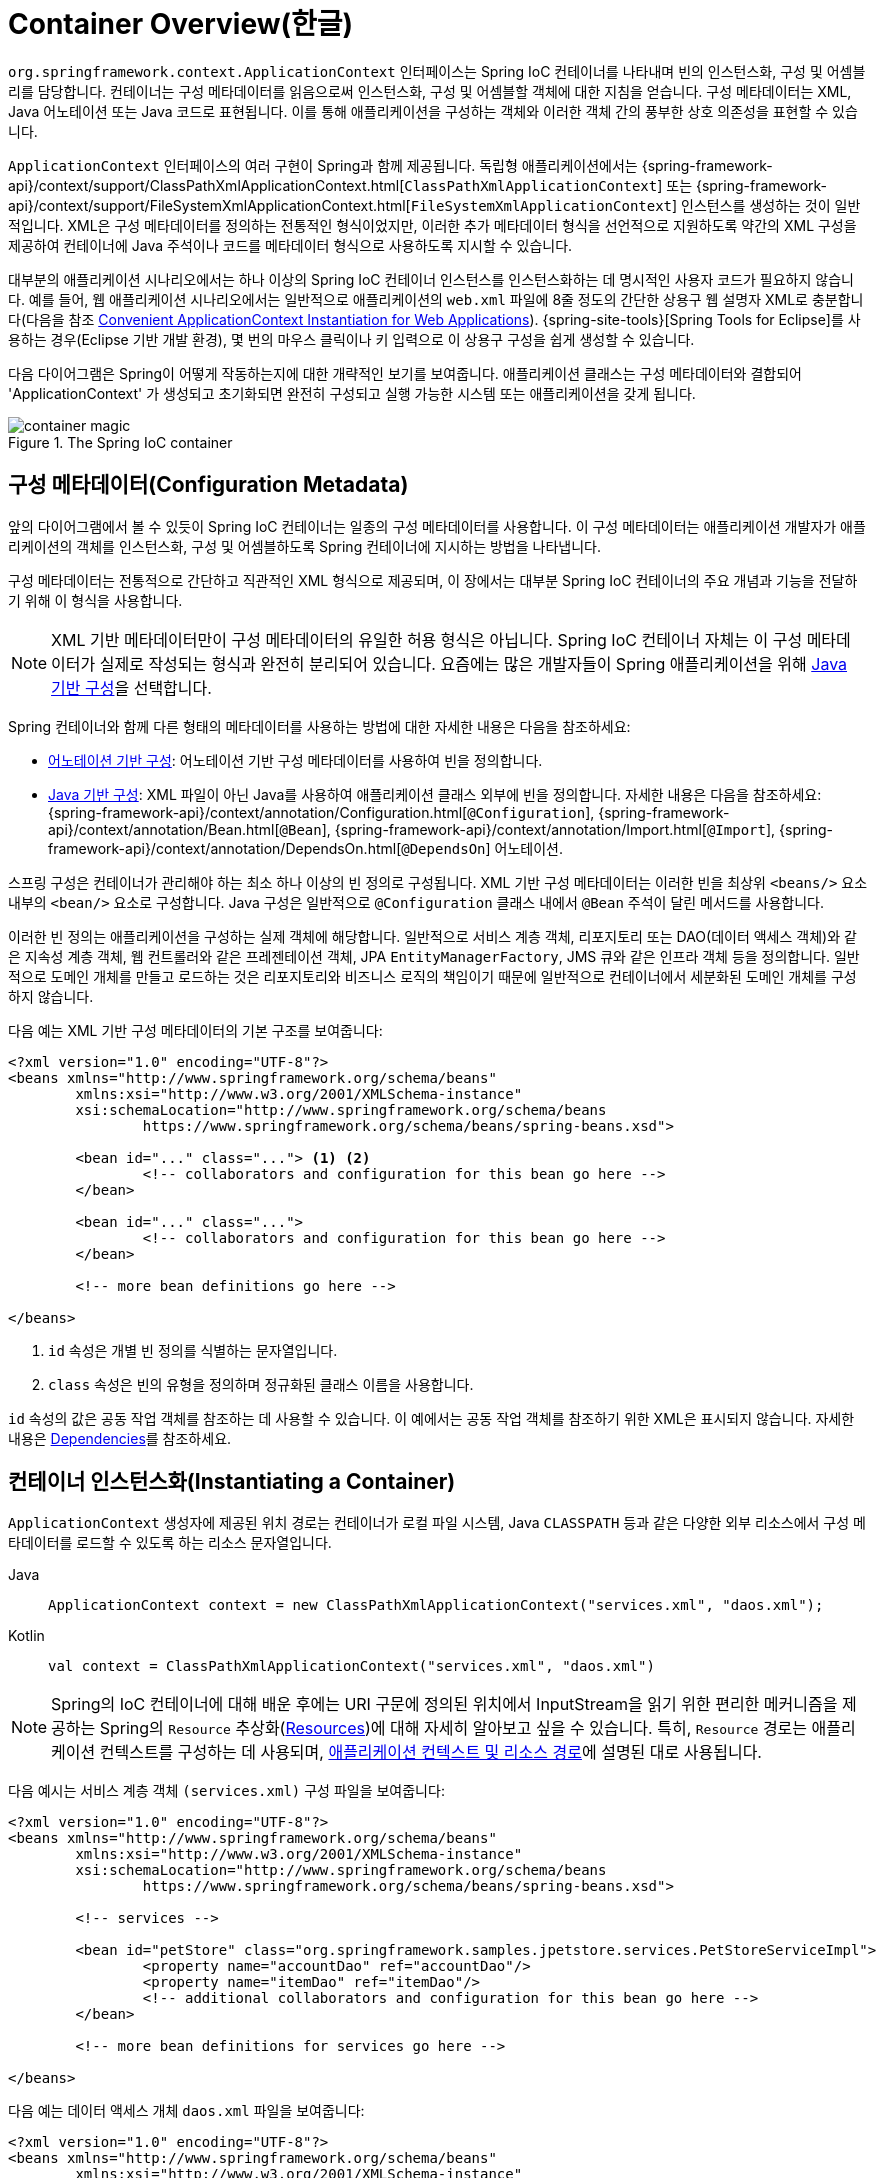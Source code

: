 [[beans-basics]]
= Container Overview(한글)

`org.springframework.context.ApplicationContext` 인터페이스는 Spring IoC 컨테이너를 나타내며 빈의 인스턴스화, 구성 및 어셈블리를 담당합니다.
컨테이너는 구성 메타데이터를 읽음으로써 인스턴스화, 구성 및 어셈블할 객체에 대한 지침을 얻습니다.
구성 메타데이터는 XML, Java 어노테이션 또는 Java 코드로 표현됩니다.
이를 통해 애플리케이션을 구성하는 객체와 이러한 객체 간의 풍부한 상호 의존성을 표현할 수 있습니다.

`ApplicationContext` 인터페이스의 여러 구현이 Spring과 함께 제공됩니다.
독립형 애플리케이션에서는 {spring-framework-api}/context/support/ClassPathXmlApplicationContext.html[`ClassPathXmlApplicationContext`] 또는 {spring-framework-api}/context/support/FileSystemXmlApplicationContext.html[`FileSystemXmlApplicationContext`] 인스턴스를 생성하는 것이 일반적입니다.
XML은 구성 메타데이터를 정의하는 전통적인 형식이었지만, 이러한 추가 메타데이터 형식을 선언적으로 지원하도록 약간의 XML 구성을 제공하여 컨테이너에 Java 주석이나 코드를 메타데이터 형식으로 사용하도록 지시할 수 있습니다.

대부분의 애플리케이션 시나리오에서는 하나 이상의 Spring IoC 컨테이너 인스턴스를 인스턴스화하는 데 명시적인 사용자 코드가 필요하지 않습니다.
예를 들어, 웹 애플리케이션 시나리오에서는 일반적으로 애플리케이션의 `web.xml` 파일에 8줄 정도의 간단한 상용구 웹 설명자 XML로 충분합니다(다음을 참조 xref:core/beans/context-introduction.adoc#context-create[Convenient ApplicationContext Instantiation for Web Applications]). {spring-site-tools}[Spring Tools for Eclipse]를 사용하는 경우(Eclipse 기반 개발 환경), 몇 번의 마우스 클릭이나 키 입력으로 이 상용구 구성을 쉽게 생성할 수 있습니다.

다음 다이어그램은 Spring이 어떻게 작동하는지에 대한 개략적인 보기를 보여줍니다.
애플리케이션 클래스는 구성 메타데이터와 결합되어 'ApplicationContext' 가 생성되고 초기화되면 완전히 구성되고 실행 가능한 시스템 또는 애플리케이션을 갖게 됩니다.

.The Spring IoC container
image::container-magic.png[]



[[beans-factory-metadata]]
== 구성 메타데이터(Configuration Metadata)

앞의 다이어그램에서 볼 수 있듯이 Spring IoC 컨테이너는 일종의 구성 메타데이터를 사용합니다.
이 구성 메타데이터는 애플리케이션 개발자가 애플리케이션의 객체를 인스턴스화, 구성 및 어셈블하도록 Spring 컨테이너에 지시하는 방법을 나타냅니다.

구성 메타데이터는 전통적으로 간단하고 직관적인 XML 형식으로 제공되며, 이 장에서는 대부분 Spring IoC 컨테이너의 주요 개념과 기능을 전달하기 위해 이 형식을 사용합니다.

NOTE: XML 기반 메타데이터만이 구성 메타데이터의 유일한 허용 형식은 아닙니다.
Spring IoC 컨테이너 자체는 이 구성 메타데이터가 실제로 작성되는 형식과 완전히 분리되어 있습니다.
요즘에는 많은 개발자들이 Spring 애플리케이션을 위해 xref:core/beans/java.adoc[Java 기반 구성]을 선택합니다.

Spring 컨테이너와 함께 다른 형태의 메타데이터를 사용하는 방법에 대한 자세한 내용은 다음을 참조하세요:

* xref:core/beans/annotation-config.adoc[어노테이션 기반 구성]: 어노테이션 기반 구성 메타데이터를 사용하여 빈을 정의합니다.
* xref:core/beans/java.adoc[Java 기반 구성]: XML 파일이 아닌 Java를 사용하여 애플리케이션 클래스 외부에 빈을 정의합니다.
  자세한 내용은 다음을 참조하세요:
  {spring-framework-api}/context/annotation/Configuration.html[`@Configuration`],
  {spring-framework-api}/context/annotation/Bean.html[`@Bean`],
  {spring-framework-api}/context/annotation/Import.html[`@Import`],
  {spring-framework-api}/context/annotation/DependsOn.html[`@DependsOn`] 어노테이션.

스프링 구성은 컨테이너가 관리해야 하는 최소 하나 이상의 빈 정의로 구성됩니다.
XML 기반 구성 메타데이터는 이러한 빈을 최상위 `<beans/>` 요소 내부의 `<bean/>` 요소로 구성합니다.
Java 구성은 일반적으로 `@Configuration` 클래스 내에서 `@Bean` 주석이 달린 메서드를 사용합니다.

이러한 빈 정의는 애플리케이션을 구성하는 실제 객체에 해당합니다.
일반적으로 서비스 계층 객체, 리포지토리 또는 DAO(데이터 액세스 객체)와 같은 지속성 계층 객체, 웹 컨트롤러와 같은 프레젠테이션 객체, JPA `EntityManagerFactory`, JMS 큐와 같은 인프라 객체 등을 정의합니다.
일반적으로 도메인 개체를 만들고 로드하는 것은 리포지토리와 비즈니스 로직의 책임이기 때문에 일반적으로 컨테이너에서 세분화된 도메인 개체를 구성하지 않습니다.

다음 예는 XML 기반 구성 메타데이터의 기본 구조를 보여줍니다:

[source,xml,indent=0,subs="verbatim,quotes"]
----
	<?xml version="1.0" encoding="UTF-8"?>
	<beans xmlns="http://www.springframework.org/schema/beans"
		xmlns:xsi="http://www.w3.org/2001/XMLSchema-instance"
		xsi:schemaLocation="http://www.springframework.org/schema/beans
			https://www.springframework.org/schema/beans/spring-beans.xsd">

		<bean id="..." class="..."> <1> <2>
			<!-- collaborators and configuration for this bean go here -->
		</bean>

		<bean id="..." class="...">
			<!-- collaborators and configuration for this bean go here -->
		</bean>

		<!-- more bean definitions go here -->

	</beans>
----

<1> `id` 속성은 개별 빈 정의를 식별하는 문자열입니다.
<2> `class` 속성은 빈의 유형을 정의하며 정규화된 클래스 이름을 사용합니다.

`id` 속성의 값은 공동 작업 객체를 참조하는 데 사용할 수 있습니다.
이 예에서는 공동 작업 객체를 참조하기 위한 XML은 표시되지 않습니다. 
자세한 내용은 xref:core/beans/dependencies.adoc[Dependencies]를 참조하세요.



[[beans-factory-instantiation]]
== 컨테이너 인스턴스화(Instantiating a Container)

`ApplicationContext` 생성자에 제공된 위치 경로는 컨테이너가 로컬 파일 시스템, Java `CLASSPATH` 등과 같은 다양한 외부 리소스에서 구성 메타데이터를 로드할 수 있도록 하는 리소스 문자열입니다.

[tabs]
======
Java::
+
[source,java,indent=0,subs="verbatim,quotes",role="primary"]
----
	ApplicationContext context = new ClassPathXmlApplicationContext("services.xml", "daos.xml");
----

Kotlin::
+
[source,kotlin,indent=0,subs="verbatim,quotes",role="secondary"]
----
    val context = ClassPathXmlApplicationContext("services.xml", "daos.xml")
----
======

[NOTE]
====
Spring의 IoC 컨테이너에 대해 배운 후에는 URI 구문에 정의된 위치에서 InputStream을 읽기 위한 편리한 메커니즘을 제공하는 Spring의 `Resource` 추상화(xref:core/resources.adoc[Resources])에 대해 자세히 알아보고 싶을 수 있습니다.
특히, `Resource` 경로는 애플리케이션 컨텍스트를 구성하는 데 사용되며, xref:core/resources.adoc#resources-app-ctx[애플리케이션 컨텍스트 및 리소스 경로]에 설명된 대로 사용됩니다.
====

다음 예시는 서비스 계층 객체 `(services.xml)` 구성 파일을 보여줍니다:

[source,xml,indent=0,subs="verbatim,quotes"]
----
	<?xml version="1.0" encoding="UTF-8"?>
	<beans xmlns="http://www.springframework.org/schema/beans"
		xmlns:xsi="http://www.w3.org/2001/XMLSchema-instance"
		xsi:schemaLocation="http://www.springframework.org/schema/beans
			https://www.springframework.org/schema/beans/spring-beans.xsd">

		<!-- services -->

		<bean id="petStore" class="org.springframework.samples.jpetstore.services.PetStoreServiceImpl">
			<property name="accountDao" ref="accountDao"/>
			<property name="itemDao" ref="itemDao"/>
			<!-- additional collaborators and configuration for this bean go here -->
		</bean>

		<!-- more bean definitions for services go here -->

	</beans>
----

다음 예는 데이터 액세스 개체 `daos.xml` 파일을 보여줍니다:

[source,xml,indent=0,subs="verbatim,quotes"]
----
	<?xml version="1.0" encoding="UTF-8"?>
	<beans xmlns="http://www.springframework.org/schema/beans"
		xmlns:xsi="http://www.w3.org/2001/XMLSchema-instance"
		xsi:schemaLocation="http://www.springframework.org/schema/beans
			https://www.springframework.org/schema/beans/spring-beans.xsd">

		<bean id="accountDao"
			class="org.springframework.samples.jpetstore.dao.jpa.JpaAccountDao">
			<!-- additional collaborators and configuration for this bean go here -->
		</bean>

		<bean id="itemDao" class="org.springframework.samples.jpetstore.dao.jpa.JpaItemDao">
			<!-- additional collaborators and configuration for this bean go here -->
		</bean>

		<!-- more bean definitions for data access objects go here -->

	</beans>
----

앞의 예제에서 서비스 계층은 `PetStoreServiceImpl` 클래스와 (JPA 객체-관계형 매핑 표준에 기반한) `JpaAccountDao` 및 `JpaItemDao` 유형의 데이터 액세스 객체 두 개로 구성됩니다.
`property name` 요소는 JavaBean 속성의 이름을 참조하고 `ref` 요소는 다른 빈 정의의 이름을 참조합니다.
이러한 `id`와 `ref` 요소 간의 연결은 협업하는 객체 간의 종속성을 나타냅니다.
객체의 종속성 구성에 대한 자세한 내용은 xref:core/beans/dependencies.adoc[Dependencies]를 참조하세요.

[[beans-factory-xml-import]]
=== XML 기반 구성 메타데이터 작성하기(Composing XML-based Configuration Metadata)

빈 정의가 여러 XML 파일에 걸쳐 있으면 유용할 수 있습니다.
종종 각 개별 XML 구성 파일은 아키텍처에서 논리 계층 또는 모듈을 나타냅니다.

애플리케이션 컨텍스트 생성자를 사용하여 이러한 모든 XML 조각에서 빈 정의를 로드할 수 있습니다.
이 생성자는 xref:core/beans/basics.adoc#beans-factory-instantiation[이전 섹션]에 표시된 것처럼 여러 개의 `Resource` 위치를 사용합니다. 또는 `<import/>` 요소의 하나 이상을 사용하여 다른 파일에서 빈 정의를 로드할 수 있습니다. 다음 예제는 그 방법을 보여줍니다:

[source,xml,indent=0,subs="verbatim,quotes"]
----
	<beans>
		<import resource="services.xml"/>
		<import resource="resources/messageSource.xml"/>
		<import resource="/resources/themeSource.xml"/>

		<bean id="bean1" class="..."/>
		<bean id="bean2" class="..."/>
	</beans>
----

앞의 예제에서는 외부 빈 정의가 세 개의 파일에서 로드됩니다:
`services.xml`, `messageSource.xml`, `themeSource.xml` 입니다.
모든 위치 경로는 가져오기를 수행하는 정의 파일에 상대적이므로 `services.xml`은 가져오기를 수행하는 파일과 동일한 디렉토리 또는 클래스 경로 위치에 있어야 하며, `messageSource.xml` 및 `themeSource.xml` 은 가져오는 파일 위치 아래의 `resources` 위치에 있어야 합니다. 
보시다시피 선행 슬래시는 무시됩니다.
그러나 이러한 경로는 상대적이기 때문에 슬래시를 전혀 사용하지 않는 것이 좋습니다.
최상위 `<beans/>` 요소를 포함하여 가져오는 파일의 내용은 Spring 스키마에 따라 유효한 XML 빈 정의여야 합니다.

[NOTE]
====
상대 "../" 경로를 사용하여 상위 디렉터리의 파일을 참조하는 것은 가능하지만 권장되지는 않습니다.
이렇게 하면 현재 애플리케이션 외부에 있는 파일에 대한 종속성이 생성됩니다.
특히 런타임 확인 프로세스가 "`가장 가까운`" 클래스 경로 루트를 선택한 다음 해당 상위 디렉터리를 조사하는 `classpath:` URL(예: `classpath:../services.xml`)에는 이 참조를 사용하지 않는 것이 좋습니다. 
클래스경로 구성을 변경하면 다른 잘못된 디렉터리가 선택될 수 있습니다.

상대 경로 대신 항상 정규화된 리소스 위치를 사용할 수 있습니다(예: `file:C:/config/services.xml` 또는 `classpath:/config/services.xml`).
그러나 애플리케이션의 구성을 특정 절대 위치에 연결한다는 점에 유의하세요.
일반적으로 이러한 절대 위치는 다음과 같이 간접적으로 지정하는 것이 좋습니다. -- 예를 들어 "${...}" 자리 표시자를 통해 런타임에 JVM 시스템 속성에 대해 확인합니다.
====

네임스페이스 자체에서 가져오기 지시어 기능을 제공합니다.
일반 빈 정의 이외의 추가 구성 기능은 Spring에서 제공하는 다양한 XML 네임스페이스에서 사용할 수 있습니다. -- 예를 들어, `context` 및 `util` 네임스페이스가 있습니다.


[[groovy-bean-definition-dsl]]
=== The Groovy Bean Definition DSL(번역 제외, 사유:그루비)

As a further example for externalized configuration metadata, bean definitions can also
be expressed in Spring's Groovy Bean Definition DSL, as known from the Grails framework.
Typically, such configuration live in a ".groovy" file with the structure shown in the
following example:

[source,groovy,indent=0,subs="verbatim,quotes"]
----
	beans {
		dataSource(BasicDataSource) {
			driverClassName = "org.hsqldb.jdbcDriver"
			url = "jdbc:hsqldb:mem:grailsDB"
			username = "sa"
			password = ""
			settings = [mynew:"setting"]
		}
		sessionFactory(SessionFactory) {
			dataSource = dataSource
		}
		myService(MyService) {
			nestedBean = { AnotherBean bean ->
				dataSource = dataSource
			}
		}
	}
----

This configuration style is largely equivalent to XML bean definitions and even
supports Spring's XML configuration namespaces. It also allows for importing XML
bean definition files through an `importBeans` directive.



[[beans-factory-client]]
== 컨테이너 사용(Using the Container)

`ApplicationContext`'는 다양한 빈과 그 종속성의 레지스트리를 유지 관리할 수 있는 고급 팩토리를 위한 인터페이스입니다. `T getBean(String name, Class<T> requiredType)`, 메서드를 사용하여 빈의 인스턴스를 검색할 수 있습니다.

`ApplicationContext`를 사용하면 다음과 같이 빈 정의를 읽고 액세스할 수 있습니다.
예제에서 볼 수 있습니다:

[tabs]
======
Java::
+
[source,java,indent=0,subs="verbatim,quotes",role="primary"]
----
	// create and configure beans
	ApplicationContext context = new ClassPathXmlApplicationContext("services.xml", "daos.xml");

	// retrieve configured instance
	PetStoreService service = context.getBean("petStore", PetStoreService.class);

	// use configured instance
	List<String> userList = service.getUsernameList();
----

Kotlin::
+
[source,kotlin,indent=0,subs="verbatim,quotes",role="secondary"]
----
    import org.springframework.beans.factory.getBean

	// create and configure beans
    val context = ClassPathXmlApplicationContext("services.xml", "daos.xml")

    // retrieve configured instance
    val service = context.getBean<PetStoreService>("petStore")

    // use configured instance
    var userList = service.getUsernameList()
----
======

그루비 구성을 사용하면 부트스트랩은 매우 비슷해 보입니다. 하지만 Groovy를 인식하는 다른 컨텍스트 구현 클래스가 있습니다(XML 빈 정의도 이해).
다음 예제는 Groovy 구성을 보여줍니다:

[tabs]
======
Java::
+
[source,java,indent=0,subs="verbatim,quotes",role="primary"]
----
	ApplicationContext context = new GenericGroovyApplicationContext("services.groovy", "daos.groovy");
----

Kotlin::
+
[source,kotlin,indent=0,subs="verbatim,quotes",role="secondary"]
----
val context = GenericGroovyApplicationContext("services.groovy", "daos.groovy")
----
======

가장 유연한 변형은 reader delegates(역자설명 : 프로세스를 처리하는 행위를 자신이 처리하는게 아닌 대신 해줄 함수나 클래스에게 처리를 맡기는 패턴)와 결합된 `GenericApplicationContext` 입니다.
-- 예를 들어, 다음과 같이 XML 파일의 경우 `XmlBeanDefinitionReader` 와 함께 사용하는 것입니다.
예제에서 볼 수 있습니다:

[tabs]
======
Java::
+
[source,java,indent=0,subs="verbatim,quotes",role="primary"]
----
	GenericApplicationContext context = new GenericApplicationContext();
	new XmlBeanDefinitionReader(context).loadBeanDefinitions("services.xml", "daos.xml");
	context.refresh();
----

Kotlin::
+
[source,kotlin,indent=0,subs="verbatim,quotes",role="secondary"]
----
	val context = GenericApplicationContext()
	XmlBeanDefinitionReader(context).loadBeanDefinitions("services.xml", "daos.xml")
	context.refresh()
----
======

다음과 같이 Groovy 파일에 대해 `GroovyBeanDefinitionReader` 를 사용할 수도 있습니다.
예제에서 볼 수 있습니다:

[tabs]
======
Java::
+
[source,java,indent=0,subs="verbatim,quotes",role="primary"]
----
	GenericApplicationContext context = new GenericApplicationContext();
	new GroovyBeanDefinitionReader(context).loadBeanDefinitions("services.groovy", "daos.groovy");
	context.refresh();
----

Kotlin::
+
[source,kotlin,indent=0,subs="verbatim,quotes",role="secondary"]
----
	val context = GenericApplicationContext()
	GroovyBeanDefinitionReader(context).loadBeanDefinitions("services.groovy", "daos.groovy")
	context.refresh()
----
======

이러한 reader delegates를 동일한 `ApplicationContext` 에서 혼합하여 다양한 구성 소스에서 빈 정의를 읽을 수 있습니다.

그런 다음 `getBean` 을 사용하여 빈의 인스턴스를 검색할 수 있습니다.
`ApplicationContext` 인터페이스에는 빈을 검색하기 위한 몇 가지 다른 메서드가 있지만, 이상적으로는 애플리케이션 코드에서 이러한 메서드를 사용하지 않아야 합니다.
실제로 애플리케이션 코드에는 `getBean()` 메서드에 대한 호출이 전혀 없어야 하며, 따라서 Spring API에 대한 종속성이 전혀 없어야 합니다.
예를 들어, Spring과 웹 프레임워크의 통합은 컨트롤러 및 JSF 관리 빈과 같은 다양한 웹 프레임워크 구성 요소에 대한 의존성 주입을 제공하여 메타데이터(예: @autowiring 어노테이션)를 통해 특정 빈에 대한 의존성을 선언할 수 있게 해줍니다.





